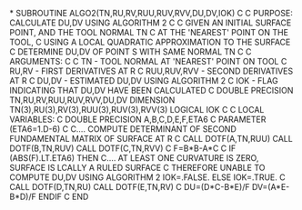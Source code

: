 *
      SUBROUTINE ALGO2(TN,RU,RV,RUU,RUV,RVV,DU,DV,IOK)
C
C     PURPOSE: CALCULATE DU,DV USING ALGORITHM 2
C
C              GIVEN AN INITIAL SURFACE POINT, AND THE TOOL NORMAL TN
C              AT THE 'NEAREST' POINT ON THE TOOL,
C              USING  A LOCAL QUADRATIC APPROXIMATION TO THE SURFACE
C              DETERMINE DU,DV OF POINT S WITH SAME NORMAL TN
C
C     ARGUMENTS:
C
C            TN  - TOOL NORMAL AT 'NEAREST' POINT ON TOOL
C            RU,RV - FIRST DERIVATIVES AT R
C            RUU,RUV,RVV - SECOND DERIVATIVES AT R
C            DU,DV - ESTIMATED DU,DV USING ALGORITHM 2
C            IOK   - FLAG INDICATING THAT DU,DV HAVE BEEN CALCULATED
C
      DOUBLE PRECISION TN,RU,RV,RUU,RUV,RVV,DU,DV
      DIMENSION TN(3),RU(3),RV(3),RUU(3),RUV(3),RVV(3)
      LOGICAL IOK
C
C     LOCAL VARIABLES:
C
      DOUBLE PRECISION A,B,C,D,E,F,ETA6
C
      PARAMETER (ETA6=1.D-6)
C
C.... COMPUTE DETERMINANT OF SECOND FUNDAMENTAL MATRIX OF SURFACE AT R
C
      CALL DOTF(A,TN,RUU)
      CALL DOTF(B,TN,RUV)
      CALL DOTF(C,TN,RVV)
C
      F=B*B-A*C
C
      IF (ABS(F).LT.ETA6) THEN
C.... AT LEAST ONE CURVATURE IS ZERO, SURFACE IS LCALLY A RULED SURFACE
C     THEREFORE UNABLE TO COMPUTE DU,DV USING ALGORITHM 2
        IOK=.FALSE.
      ELSE
        IOK=.TRUE.
C
        CALL DOTF(D,TN,RU)
        CALL DOTF(E,TN,RV)
C
        DU=(D*C-B*E)/F
        DV=(A*E-B*D)/F
      ENDIF
C
      END
